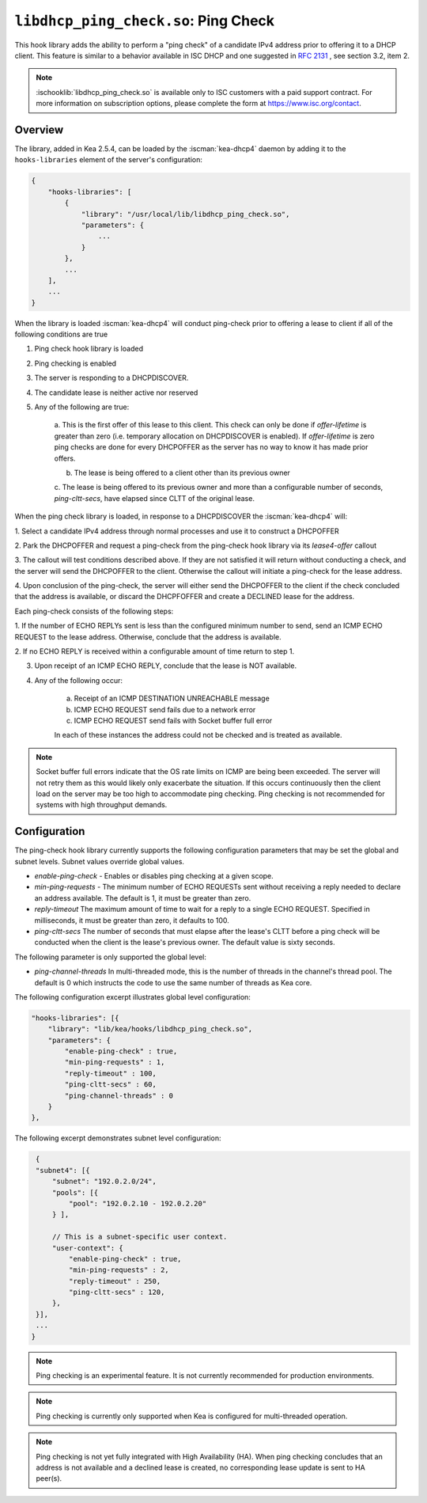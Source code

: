 .. ischooklib:: libdhcp_ping_check.so
.. _hooks-ping-check:

``libdhcp_ping_check.so``: Ping Check
=====================================

This hook library adds the ability to perform a "ping check" of a candidate
IPv4 address prior to offering it to a DHCP client.  This feature is similar
to a behavior available in ISC DHCP and one suggested in `RFC
2131 <https://tools.ietf.org/html/rfc2131>`__ , see section 3.2, item 2.

.. note::

    :ischooklib:`libdhcp_ping_check.so` is available only to ISC customers
    with a paid support contract. For more information on subscription options,
    please complete the form at https://www.isc.org/contact.

Overview
~~~~~~~~

The library, added in Kea 2.5.4, can be loaded by the :iscman:`kea-dhcp4` daemon
by adding it to the ``hooks-libraries`` element of the server's configuration:

.. code-block:: javascript

    {
        "hooks-libraries": [
            {
                "library": "/usr/local/lib/libdhcp_ping_check.so",
                "parameters": {
                    ...
                }
            },
            ...
        ],
        ...
    }

When the library is loaded :iscman:`kea-dhcp4` will conduct ping-check prior to
offering a lease to client if all of the following conditions are true

1. Ping check hook library is loaded

2. Ping checking is enabled

3. The server is responding to a DHCPDISCOVER.

4. The candidate lease is neither active nor reserved

5. Any of the following are true:

    a. This is the first offer of this lease to this client. This check
    can only be done if `offer-lifetime` is greater than zero (i.e. temporary
    allocation on DHCPDISCOVER is enabled).  If `offer-lifetime` is zero
    ping checks are done for every DHCPOFFER as the server has no way to
    know it has made prior offers.

    b. The lease is being offered to a client other than its previous owner

    c. The lease is being offered to its previous owner and more than a
    configurable number of seconds, `ping-cltt-secs`, have elapsed since
    CLTT of the original lease.

When the ping check library is loaded, in response to a DHCPDISCOVER the
:iscman:`kea-dhcp4` will:

1. Select a candidate IPv4 address through normal processes and use it to
construct a DHCPOFFER

2. Park the DHCPOFFER and request a ping-check from the ping-check hook
library via its `lease4-offer` callout

3. The callout will test conditions described above. If they are not
satisfied it will return without conducting a check, and the server
will send the DHCPOFFER to the client. Otherwise the callout will
initiate a ping-check for the lease address.

4. Upon conclusion of the ping-check, the server will either send the DHCPOFFER
to the client if the check concluded that the address is available, or discard
the DHCPFOFFER and create a DECLINED lease for the address.

Each ping-check consists of the following steps:

1. If the number of ECHO REPLYs sent is less than the configured
minimum number to send, send an ICMP ECHO REQUEST to the lease address.
Otherwise, conclude that the address is available.

2. If no ECHO REPLY is received within a configurable amount of time
return to step 1.

3. Upon receipt of an ICMP ECHO REPLY, conclude that the lease is NOT available.

4. Any of the following occur:

    a. Receipt of an ICMP DESTINATION UNREACHABLE message
    b. ICMP ECHO REQUEST send fails due to a network error
    c. ICMP ECHO REQUEST send fails with Socket buffer full error

    In each of these instances the address could not be checked and is treated as
    available.

.. note::

    Socket buffer full errors indicate that the OS rate limits on ICMP are being
    been exceeded.  The server will not retry them as this would likely only
    exacerbate the situation.  If this occurs continuously then the client load
    on the server may be too high to accommodate ping checking. Ping checking is
    not recommended for systems with high throughput demands.

Configuration
~~~~~~~~~~~~~

The ping-check hook library currently supports the following configuration parameters
that may be set the global and subnet levels.  Subnet values override global values.

- `enable-ping-check` - Enables or disables ping checking at a given scope.

- `min-ping-requests` - The minimum number of ECHO REQUESTs sent without receiving a reply needed to declare an address available. The default is 1, it must be greater than zero.

- `reply-timeout` The maximum amount of time to wait for a reply to a single ECHO REQUEST. Specified in milliseconds, it must be greater than zero, it defaults to 100.

- `ping-cltt-secs` The number of seconds that must elapse after the lease's CLTT before a ping check will be conducted when the client is the lease's previous owner. The default value is sixty seconds.

The following parameter is only supported the global level:

- `ping-channel-threads` In multi-threaded mode, this is the number of threads in the channel's thread pool.  The default is 0 which instructs the code to use the same number of threads as Kea core.

The following configuration excerpt illustrates global level configuration:

.. code-block:: javascript

    "hooks-libraries": [{
        "library": "lib/kea/hooks/libdhcp_ping_check.so",
        "parameters": {
            "enable-ping-check" : true,
            "min-ping-requests" : 1,
            "reply-timeout" : 100,
            "ping-cltt-secs" : 60,
            "ping-channel-threads" : 0
        }
    },

The following excerpt demonstrates subnet level configuration:

.. code-block:: javascript

    {
    "subnet4": [{
        "subnet": "192.0.2.0/24",
        "pools": [{
            "pool": "192.0.2.10 - 192.0.2.20"
        } ],

        // This is a subnet-specific user context.
        "user-context": {
            "enable-ping-check" : true,
            "min-ping-requests" : 2,
            "reply-timeout" : 250,
            "ping-cltt-secs" : 120,
        },
    }],
    ...
   }

.. note::

    Ping checking is an experimental feature. It is not currently recommended for
    production environments.

.. note::

    Ping checking is currently only supported when Kea is configured for multi-threaded operation.

.. note::

    Ping checking is not yet fully integrated with High Availability (HA).  When ping checking
    concludes that an address is not available and a declined lease is created, no corresponding
    lease update is sent to HA peer(s).
